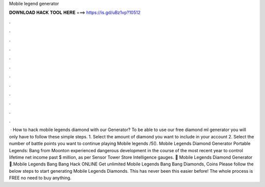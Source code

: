 Mobile legend generator

𝐃𝐎𝐖𝐍𝐋𝐎𝐀𝐃 𝐇𝐀𝐂𝐊 𝐓𝐎𝐎𝐋 𝐇𝐄𝐑𝐄 ===> https://is.gd/uBz1vp?10512

.

.

.

.

.

.

.

.

.

.

.

.

 · How to hack mobile legends diamond with our Generator? To be able to use our free diamond ml generator you will only have to follow these simple steps. 1. Select the amount of diamond you want to include in your account 2. Select the number of battle points you want to continue playing Mobile legends /5(). Mobile Legends Diamond Generator Portable Legends: Bang from Moonton experienced dangerous development in the course of the most recent year to control lifetime net income past $ million, as per Sensor Tower Store Intelligence gauges. 💎 Mobile Legends Diamond Generator 💎.Mobile Legends Bang Bang Hack ONLINE Get unlimited Mobile Legends Bang Bang Diamonds, Coins Please follow the below steps to start generating Mobile Legends Diamonds. This has never been this easier before! The whole process is FREE no need to buy anything.